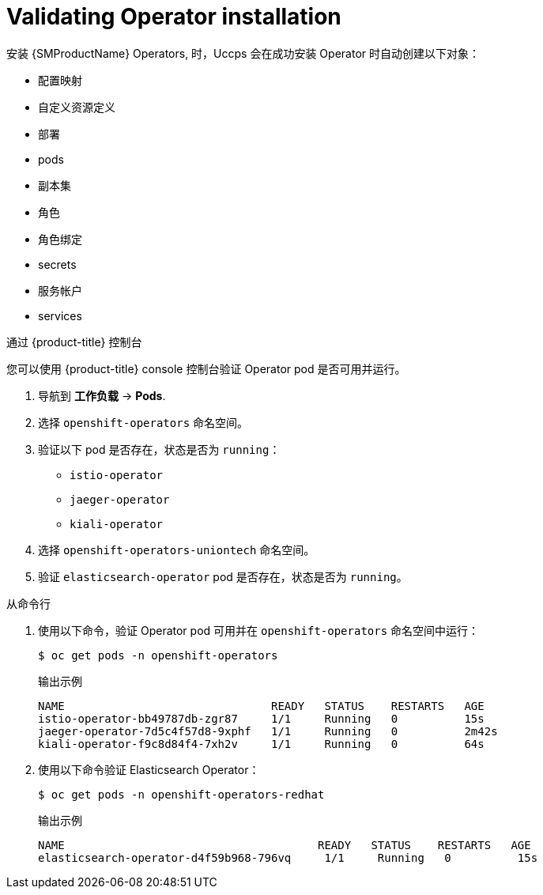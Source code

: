 // Module included in the following assemblies:
// * service_mesh/v2x/-ossm-troubleshooting-istio.adoc

[id="ossm-validating-operators_{context}"]
= Validating Operator installation

//The Operator installation steps include verifying the Operator status in the OpenShift console.

安装 {SMProductName} Operators, 时，Uccps 会在成功安装 Operator 时自动创建以下对象：

* 配置映射
* 自定义资源定义
* 部署
* pods
* 副本集
* 角色
* 角色绑定
* secrets
* 服务帐户
* services

.通过 {product-title} 控制台

您可以使用 {product-title} console 控制台验证 Operator pod 是否可用并运行。

. 导航到 *工作负载* -> *Pods*.
. 选择 `openshift-operators` 命名空间。
. 验证以下 pod 是否存在，状态是否为 `running`：
** `istio-operator`
** `jaeger-operator`
** `kiali-operator`
. 选择 `openshift-operators-uniontech` 命名空间。
. 验证 `elasticsearch-operator` pod 是否存在，状态是否为 `running`。

.从命令行

. 使用以下命令，验证 Operator pod 可用并在 `openshift-operators` 命名空间中运行：
+
[source,terminal]
----
$ oc get pods -n openshift-operators
----
+
.输出示例
[source,terminal]
----
NAME                               READY   STATUS    RESTARTS   AGE
istio-operator-bb49787db-zgr87     1/1     Running   0          15s
jaeger-operator-7d5c4f57d8-9xphf   1/1     Running   0          2m42s
kiali-operator-f9c8d84f4-7xh2v     1/1     Running   0          64s
----
+
. 使用以下命令验证 Elasticsearch Operator：
+
[source,terminal]
----
$ oc get pods -n openshift-operators-redhat
----
+
.输出示例
[source,terminal]
----
NAME                                      READY   STATUS    RESTARTS   AGE
elasticsearch-operator-d4f59b968-796vq     1/1     Running   0          15s
----

